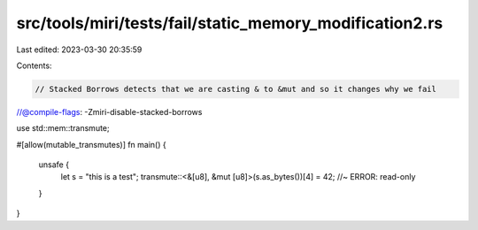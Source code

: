 src/tools/miri/tests/fail/static_memory_modification2.rs
========================================================

Last edited: 2023-03-30 20:35:59

Contents:

.. code-block:: rs

    // Stacked Borrows detects that we are casting & to &mut and so it changes why we fail
//@compile-flags: -Zmiri-disable-stacked-borrows

use std::mem::transmute;

#[allow(mutable_transmutes)]
fn main() {
    unsafe {
        let s = "this is a test";
        transmute::<&[u8], &mut [u8]>(s.as_bytes())[4] = 42; //~ ERROR: read-only
    }
}


